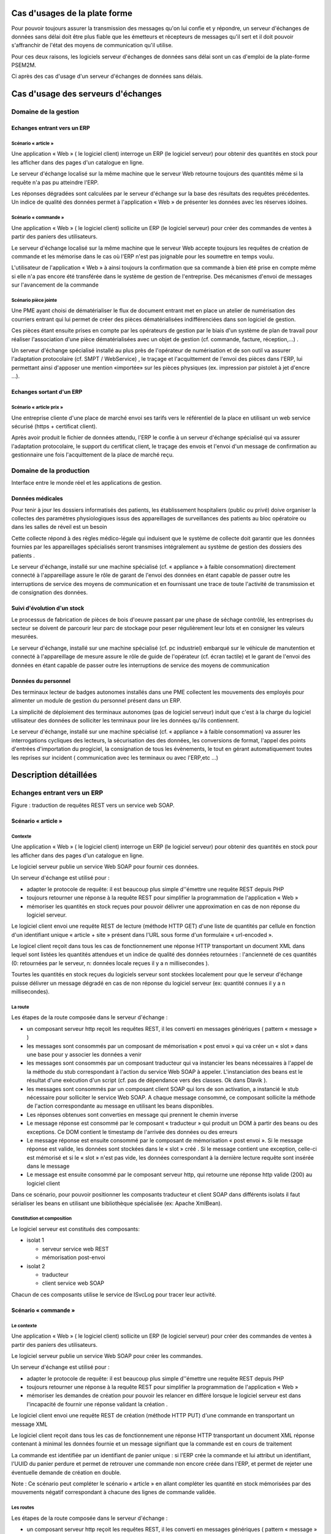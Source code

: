 .. comment :

Cas d'usages de la plate forme
******************************

Pour pouvoir toujours assurer la transmission des messages qu'on lui confie et y répondre, un serveur d'échanges de données sans délai doit être plus fiable que les émetteurs et récepteurs de messages qu'il sert et il doit pouvoir s'affranchir de l'état des moyens de communication qu'il utilise.

Pour ces deux raisons, les logiciels serveur d'échanges de données sans délai sont un cas d'emploi de la plate-forme PSEM2M.

Ci après des cas d'usage d'un serveur d'échanges de données sans délais.


Cas d'usage des serveurs d'échanges
***********************************


Domaine de la gestion
=====================


Echanges entrant vers un ERP
----------------------------


Scénario « article »
^^^^^^^^^^^^^^^^^^^^

Une application « Web » ( le logiciel client) interroge un ERP (le logiciel serveur) pour obtenir des quantités en stock pour les afficher dans des pages d'un catalogue en ligne.


Le serveur d'échange localisé sur la même machine que le serveur Web retourne toujours des quantités même si la requête n'a pas pu atteindre l'ERP.

Les réponses dégradées sont calculées par le serveur d'échange sur la base des résultats des requêtes précédentes.
Un indice de qualité des données permet à l'application « Web » de présenter les données avec les réserves idoines.



Scénario « commande »
^^^^^^^^^^^^^^^^^^^^^

Une application « Web » ( le logiciel client) sollicite un ERP (le logiciel serveur) pour créer des commandes de ventes à partir des paniers des utilisateurs.

Le serveur d'échange localisé sur la même machine que le serveur Web accepte toujours les requêtes de création de commande et les mémorise dans le cas où l'ERP n'est pas joignable pour les soumettre en temps voulu.

L'utilisateur de l'application « Web » à ainsi toujours la confirmation que sa commande à bien été prise en compte même si elle n'a pas encore été transférée dans le système de gestion de l'entreprise.
Des mécanismes d'envoi de messages sur l'avancement de la commande 


Scénario pièce jointe
^^^^^^^^^^^^^^^^^^^^^

Une PME ayant choisi de dématérialiser le flux de document entrant met en place un atelier de numérisation des courriers entrant qui lui permet de créer des pièces dématérialisées indifférenciées dans son logiciel de gestion.

Ces pièces étant ensuite prises en compte par les opérateurs de gestion par le biais d'un système de plan de travail pour réaliser l'association d'une pièce dématérialisées avec un objet de gestion (cf.
commande, facture, réception,...) .

Un serveur d'échange spécialisé installé au plus près de l'opérateur de numérisation et de son outil va assurer l'adaptation protocolaire (cf.
SMPT / WebService) , le traçage et l'acquittement de l'envoi des pièces dans l'ERP, lui permettant ainsi d'apposer une mention «importée» sur les pièces physiques (ex.
impression par pistolet à jet d'encre ...).


Echanges sortant d'un ERP
-------------------------


Scénario « article prix »
^^^^^^^^^^^^^^^^^^^^^^^^^

Une entreprise cliente d'une place de marché envoi ses tarifs vers le référentiel de la place en utilisant un web service sécurisé (https + certificat client).

Après avoir produit le fichier de données attendu, l'ERP le confie à un serveur d'échange spécialisé qui va assurer l'adaptation protocolaire, le support du certificat client, le traçage des envois et l'envoi d'un message de confirmation au gestionnaire une fois l'acquittement de la place de marché reçu.


Domaine de la production
========================

Interface entre le monde réel et les applications de gestion.


Données médicales
-----------------

Pour tenir à jour les dossiers informatisés des patients, les établissement hospitaliers (public ou privé) doive organiser la collectes des paramètres physiologiques issus des appareillages de surveillances des patients au bloc opératoire ou dans les salles de réveil est un besoin 

Cette collecte répond à des règles médico-légale qui induisent que le système de collecte doit garantir que les données fournies par les appareillages spécialisés seront transmises intégralement au système de gestion des dossiers des patients .

Le serveur d'échange, installé sur une machine spécialisé (cf.
« appliance » à faible consommation) directement connecté à l'appareillage assure le rôle de garant de l'envoi des données en étant capable de passer outre les interruptions de service des moyens de communication et en fournissant une trace de toute l'activité de transmission et de consignation des données.


Suivi d'évolution d'un stock
----------------------------

Le processus de fabrication de pièces de bois d'oeuvre passant par une phase de séchage contrôlé, les entreprises du secteur se doivent de parcourir leur parc de stockage pour peser régulièrement leur lots et en consigner les valeurs mesurées.

Le serveur d'échange, installé sur une machine spécialisé (cf.
pc industriel) embarqué sur le véhicule de manutention et connecté à l'appareillage de mesure assure le rôle de guide de l'opérateur (cf.
écran tactile) et le garant de l'envoi des données en étant capable de passer outre les interruptions de service des moyens de communication 


Données du personnel
--------------------

Des terminaux lecteur de badges autonomes installés dans une PME collectent les mouvements des employés pour alimenter un module de gestion du personnel présent dans un ERP.

La simplicité de déploiement des terminaux autonomes (pas de logiciel serveur) induit que c'est à la charge du logiciel utilisateur des données de solliciter les terminaux pour lire les données qu'ils contiennent.

Le serveur d'échange, installé sur une machine spécialisé (cf.
« appliance » à faible consommation) va assurer les interrogations cycliques des lecteurs, la sécurisation des des données, les conversions de format, l'appel des points d'entrées d'importation du progiciel, la consignation de tous les évènements, le tout en gérant automatiquement toutes les reprises sur incident ( communication avec les terminaux ou avec l'ERP,etc ...)


Description détaillées
**********************


Echanges entrant vers un ERP
============================

.. image:: _static/images/picture_7.png
   :width: 600px
   :scale: 50%

Figure : traduction de requêtes REST vers un service web SOAP.


Scénario « article »
--------------------


Contexte
^^^^^^^^

Une application « Web » ( le logiciel client) interroge un ERP (le logiciel serveur) pour obtenir des quantités en stock pour les afficher dans des pages d'un catalogue en ligne.


Le logiciel serveur publie un service Web SOAP pour fournir ces données.

Un serveur d'échange est utilisé pour :

- adapter le protocole de requête: il est beaucoup plus simple d''émettre une requête REST depuis PHP

- toujours retourner une réponse à la requête REST pour simplifier la programmation de l'application « Web » 

- mémoriser les quantités en stock reçues pour pouvoir délivrer une approximation en cas de non réponse du logiciel serveur.

Le logiciel client envoi une requête REST de lecture (méthode HTTP GET) d'une liste de quantités par cellule en fonction d'un identifiant unique « article + site » présent dans l'URL sous forme d'un formulaire « url-encoded ».

Le logicel client reçoit dans tous les cas de fonctionnement une réponse HTTP transportant un document XML dans lequel sont listées les quantités attendues et un indice de qualité des données retournées : l'ancienneté de ces quantités (0: retournées par le serveur, n: données locale reçues il y a n millisecondes ).

Tourtes les quantités en stock reçues du logiciels serveur sont stockées localement pour que le serveur d'échange puisse délivrer un message dégradé en cas de non réponse du logiciel serveur (ex: quantité connues il y a n millisecondes).


La route
^^^^^^^^

Les étapes de la route composée dans le serveur d'échange :

- un composant serveur http reçoit les requêtes REST, il les converti en messages génériques ( pattern « message » )

- les messages sont consommés par un composant de mémorisation « post envoi » qui va créer un « slot » dans une base pour y associer les données a venir 

- les messages sont consommés par un composant traducteur qui va instancier les beans nécessaires à l'appel de la méthode du stub correspondant à l'action du service Web SOAP à appeler.
  L'instanciation des beans est le résultat d'une exécution d'un script (cf.
  pas de dépendance vers des classes.
  Ok dans Dlavik ).
  

- les messages sont consommés par un composant client SOAP qui lors de son activation, a instancié le stub nécessaire pour solliciter le service Web SOAP.
  A chaque message consommé, ce composant sollicite la méthode de l'action correspondante au message en utilisant les beans disponibles.

- Les réponses obtenues sont converties en message qui prennent le chemin inverse

- Le message réponse est consommé par le composant « traducteur » qui produit un DOM à partir des beans ou des exceptions.
  Ce DOM contient le timestamp de l'arrivée des données ou des erreurs

- Le message réponse est ensuite consommé par le composant de mémorisation « post envoi ». Si le message réponse est valide, les données sont stockées dans le « slot » créé . Si le message contient une exception, celle-ci est mémorisé et si le « slot » n'est pas vide, les données correspondant à la dernière lecture requête sont insérée dans le message 

- Le message est ensuite consommé par le composant serveur http, qui retourne une réponse http valide (200) au logiciel client

Dans ce scénario, pour pouvoir positionner les composants traducteur et client SOAP dans différents isolats il faut sérialiser les beans en utilisant une bibliothèque spécialisée (ex: Apache XmlBean).


Constitution et composition
^^^^^^^^^^^^^^^^^^^^^^^^^^^

Le logiciel serveur est constitués des composants:

- isolat 1

  - serveur service web REST

  - mémorisation post-envoi

- isolat 2 

  - traducteur 

  - client service web SOAP

Chacun de ces composants utilise le service de ISvcLog pour tracer leur activité.


Scénario « commande »
---------------------


Le contexte
^^^^^^^^^^^

Une application « Web » ( le logiciel client) sollicite un ERP (le logiciel serveur) pour créer des commandes de ventes à partir des paniers des utilisateurs.

Le logiciel serveur publie un service Web SOAP pour créer les commandes.

Un serveur d'échange est utilisé pour :

- adapter le protocole de requête: il est beaucoup plus simple d''émettre une requête REST depuis PHP

- toujours retourner une réponse à la requête REST pour simplifier la programmation de l'application « Web » 

- mémoriser les demandes de création pour pouvoir les relancer en différé lorsque le logiciel serveur est dans l'incapacité de fournir une réponse validant la création .

Le logiciel client envoi une requête REST de création (méthode HTTP PUT) d'une commande en transportant un message XML 

Le logiciel client reçoit dans tous les cas de fonctionnement une réponse HTTP transportant un document XML réponse contenant à minimal les données fournie et un message signifiant que la commande est en cours de traitement 

La commande est identifiée par un identifiant de panier unique : si l'ERP crée la commande et lui attribut un identifiant, l'UUID du panier perdure et permet de retrouver une commande non encore créée dans l'ERP, et permet de rejeter une éventuelle demande de création en double.

Note : Ce scénario peut compléter le scénario « article » en allant compléter les quantité en stock mémorisées par des mouvements négatif correspondant à chacune des lignes de commande validée.


Les routes
^^^^^^^^^^

Les étapes de la route composée dans le serveur d'échange :

- un composant serveur http reçoit les requêtes REST, il les converti en messages génériques ( pattern « message » )

- les messages sont consommés par un composant de mémorisation « pré envoi » qui va créer un « slot » dans une base pour y associer les données de la commande à créer 

- les messages sont consommés par un composant traducteur qui va instancier les beans nécessaires à l'appel de la méthode du stub correspondant à la création d'une commande

- les messages sont consommés par un composant client SOAP qui lors de son activation, a instancié le stub nécessaire pour solliciter le service Web SOAP.

- Les réponses obtenues sont converties en message qui prennent le chemin inverse

- Le message réponse est consommé par le composant « traducteur » qui produit un DOM à partir des beans ou des exceptions.
  Ce DOM contient le timestamp de l'arrivée des données ou des erreurs

- Le message réponse est ensuite consommé par le composant de mémorisation « pré envoi ». Si le message réponse est valide, le « slot » précédemment créé est supprimé. Si le message contient une exception, celle-ci est mémorisé et le « slot » est marqué pour ré-essai.

- Le message est ensuite consommé par le composant serveur http, qui retourne une réponse http valide (200) au logiciel client

Une deuxième route est initiée par un composant de ré-essai :

- le composant de ré-essai sollicite un composant spécialisé pour déterminer s'il peut fonctionner ( ex: test du « locator » du service web en demandant le WSDL du service ).
  dans l'affirmative il dépile les messages mémorisés marqués pour ré-essai.
  

- l'enchainement est le même sauf pour l'envoi de la réponse au logiciel client : le composant de ré-essai envoi le message à un client http qui envoi une requête REST de modification (méthode http POST) de l'état du panier identifié par l'UUID.


Constitution et composition
^^^^^^^^^^^^^^^^^^^^^^^^^^^

Le logiciel serveur est constitués des composants:

- isolat 1

  - serveur service web REST

  - mémorisation pré-envoi

- isolat 2 

  - traducteur 

  - client service web SOAP

- isolat 3 

  - ré-éssai

  - mémorisation pré-envoi

  - client service web REST

Chacun de ces composants utilise le service de ISvcLog pour logger leur activité


Scénario pièce jointe.
----------------------

A détailler

Des matériels pouvant être utilisé pour le scénario :

- Kodak ScanStation 500 (configuration)

- Canon iR 3225 (MEAP – java J2ME)

- Canon ScanFront_220 (configuration, add in Windows CE)

- PicAS, HANDJET® (EBS-2XX) Series - Industrial INK-JET Printers (DOD, LCP)

- http://www.ebs-inkjet.de/english/produkty_karta.php?id=134


Echanges sortant d'un ERP
=========================

.. image:: _static/images/picture_6.png
   :width: 600px
   :scale: 50%
   
Figure : gestion de requêtes vers un service web SOAP.


Scénario « article prix »
-------------------------

Une entreprise cliente d'une place de marché envoi ses tarifs vers le référentiel de la place en utilisant un web service sécurisé (https + certificat client)

A détailler


Domaine de la production
========================

Interface entre le monde réel et les application de gestion.


Collecte de données médicale
----------------------------

A détailler

Le serveur d'échange est utilisé pour :

- logging et time-stampage de chaque arrivée de donnée

- enregistrement local des données dans une mémoire tempon 

- envoi des données suivant la disponibilité de la chaîne de liaison

- logging et time-stampage de l’acquittement de la réception des données par le système distant

- suppression de la copie locale 


Evolution d'un stock
--------------------

A détailler


Données du personnel
--------------------

A détailler

Des matériels pouvant être utilisé pour le scénario :

- Terminal Horoquartz iTR10,

- export de données au format csv

